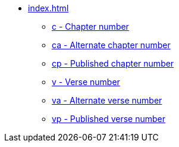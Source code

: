 * xref:index.adoc[]
// tag::nav-topcat[]
** xref:c.adoc[c - Chapter number]
** xref:ca.adoc[ca - Alternate chapter number]
** xref:cp.adoc[cp - Published chapter number]
** xref:v.adoc[v - Verse number]
** xref:va.adoc[va - Alternate verse number]
** xref:vp.adoc[vp - Published verse number]
// end::nav-topcat[]